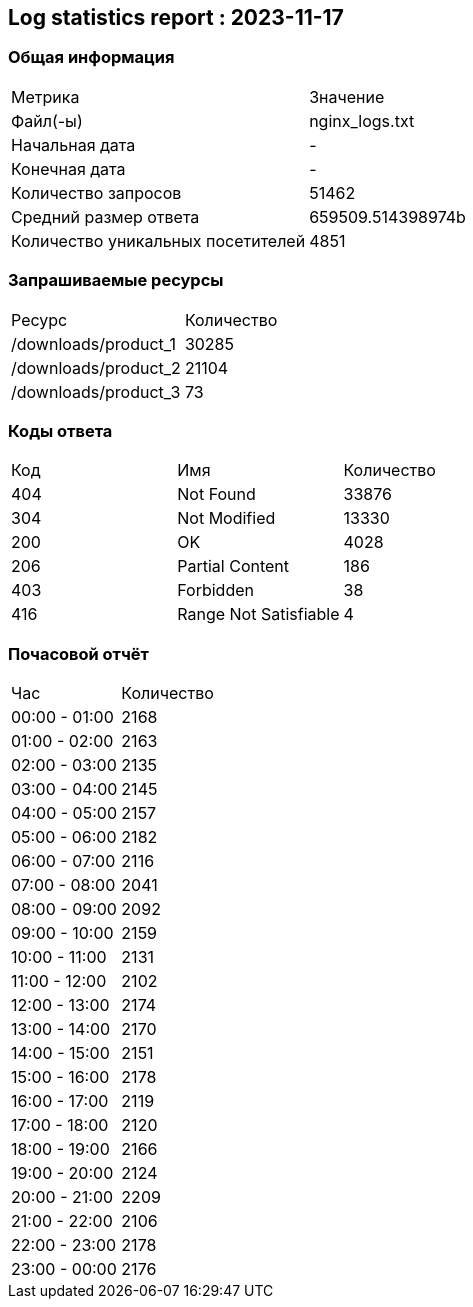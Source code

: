 == Log statistics report : 2023-11-17

=== Общая информация
|====
|              Метрика              |     Значение      
|             Файл(-ы)              |  nginx_logs.txt   
|          Начальная дата           |         -         
|           Конечная дата           |         -         
|        Количество запросов        |       51462       
|       Средний размер ответа       | 659509.514398974b 
| Количество уникальных посетителей |       4851        
|====

=== Запрашиваемые ресурсы
|====
|        Ресурс        | Количество 
| /downloads/product_1 |   30285    
| /downloads/product_2 |   21104    
| /downloads/product_3 |     73     
|====

=== Коды ответа
|====
| Код |          Имя          | Количество 
| 404 |       Not Found       |   33876    
| 304 |     Not Modified      |   13330    
| 200 |          OK           |    4028    
| 206 |    Partial Content    |    186     
| 403 |       Forbidden       |     38     
| 416 | Range Not Satisfiable |     4      
|====

=== Почасовой отчёт
|====
|      Час      | Количество 
| 00:00 - 01:00 |    2168    
| 01:00 - 02:00 |    2163    
| 02:00 - 03:00 |    2135    
| 03:00 - 04:00 |    2145    
| 04:00 - 05:00 |    2157    
| 05:00 - 06:00 |    2182    
| 06:00 - 07:00 |    2116    
| 07:00 - 08:00 |    2041    
| 08:00 - 09:00 |    2092    
| 09:00 - 10:00 |    2159    
| 10:00 - 11:00 |    2131    
| 11:00 - 12:00 |    2102    
| 12:00 - 13:00 |    2174    
| 13:00 - 14:00 |    2170    
| 14:00 - 15:00 |    2151    
| 15:00 - 16:00 |    2178    
| 16:00 - 17:00 |    2119    
| 17:00 - 18:00 |    2120    
| 18:00 - 19:00 |    2166    
| 19:00 - 20:00 |    2124    
| 20:00 - 21:00 |    2209    
| 21:00 - 22:00 |    2106    
| 22:00 - 23:00 |    2178    
| 23:00 - 00:00 |    2176    
|====

